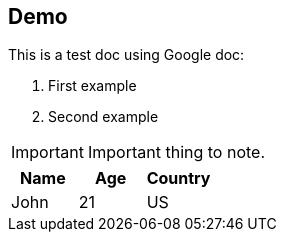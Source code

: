 ## Demo

This is a test doc using Google doc:

. First example
. Second example

[IMPORTANT]
--
Important thing to note.
--

|===
|Name|Age|Country

|John|21|US
|===
